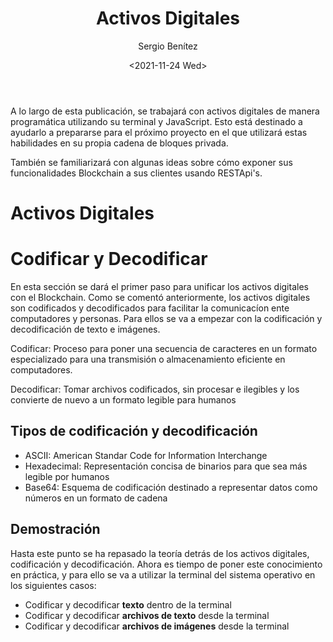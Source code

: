 #+TITLE: Activos Digitales
#+DESCRIPTION: Serie que recopila una aprendizaje sobre blockchain
#+AUTHOR: Sergio Benítez
#+DATE:<2021-11-24 Wed>
#+STARTUP: fold
#+HUGO_BASE_DIR: ~/Development/suabochica-blog/
#+HUGO_SECTION: /post
#+HUGO_WEIGHT: auto
#+HUGO_AUTO_SET_LASTMOD: t

A lo largo de esta publicación, se trabajará con activos digitales de manera programática utilizando su terminal y JavaScript. Esto está destinado a ayudarlo a prepararse para el próximo proyecto en el que utilizará estas habilidades en su propia cadena de bloques privada.

También se familiarizará con algunas ideas sobre cómo exponer sus funcionalidades Blockchain a sus clientes usando RESTApi's.

* Activos Digitales

* Codificar y Decodificar
En esta sección se dará el primer paso para unificar los activos digitales con el Blockchain. Como se comentó anteriormente, los activos digitales son codificados y decodificados para facilitar la comunicacíon ente computadores y personas. Para ellos se va a empezar con la codificación y decodificación de texto e imágenes.

#+begin_notes
Codificar: Proceso para poner una secuencia de caracteres en un formato especializado para una transmisión o almacenamiento eficiente en computadores.
#+end_notes

#+begin_notes
Decodificar: Tomar archivos codificados, sin procesar e ilegibles y los convierte de nuevo a un formato legible para humanos
#+end_notes

** Tipos de codificación y decodificación

- ASCII: American Standar Code for Information Interchange
- Hexadecimal: Representación concisa de binarios para que sea más legible por humanos
- Base64: Esquema de codificación destinado a representar datos como números en un formato de cadena

** Demostración
Hasta este punto se ha repasado la teoría detrás de los activos digitales, codificación y decodificación. Ahora es tiempo de poner este conocimiento en práctica, y para ello se va a utilizar la terminal del sistema operativo en los siguientes casos:

- Codificar y decodificar *texto* dentro de la terminal
- Codificar y decodificar *archivos de texto* desde la terminal
- Codificar y decodificar *archivos de imágenes* desde la terminal
